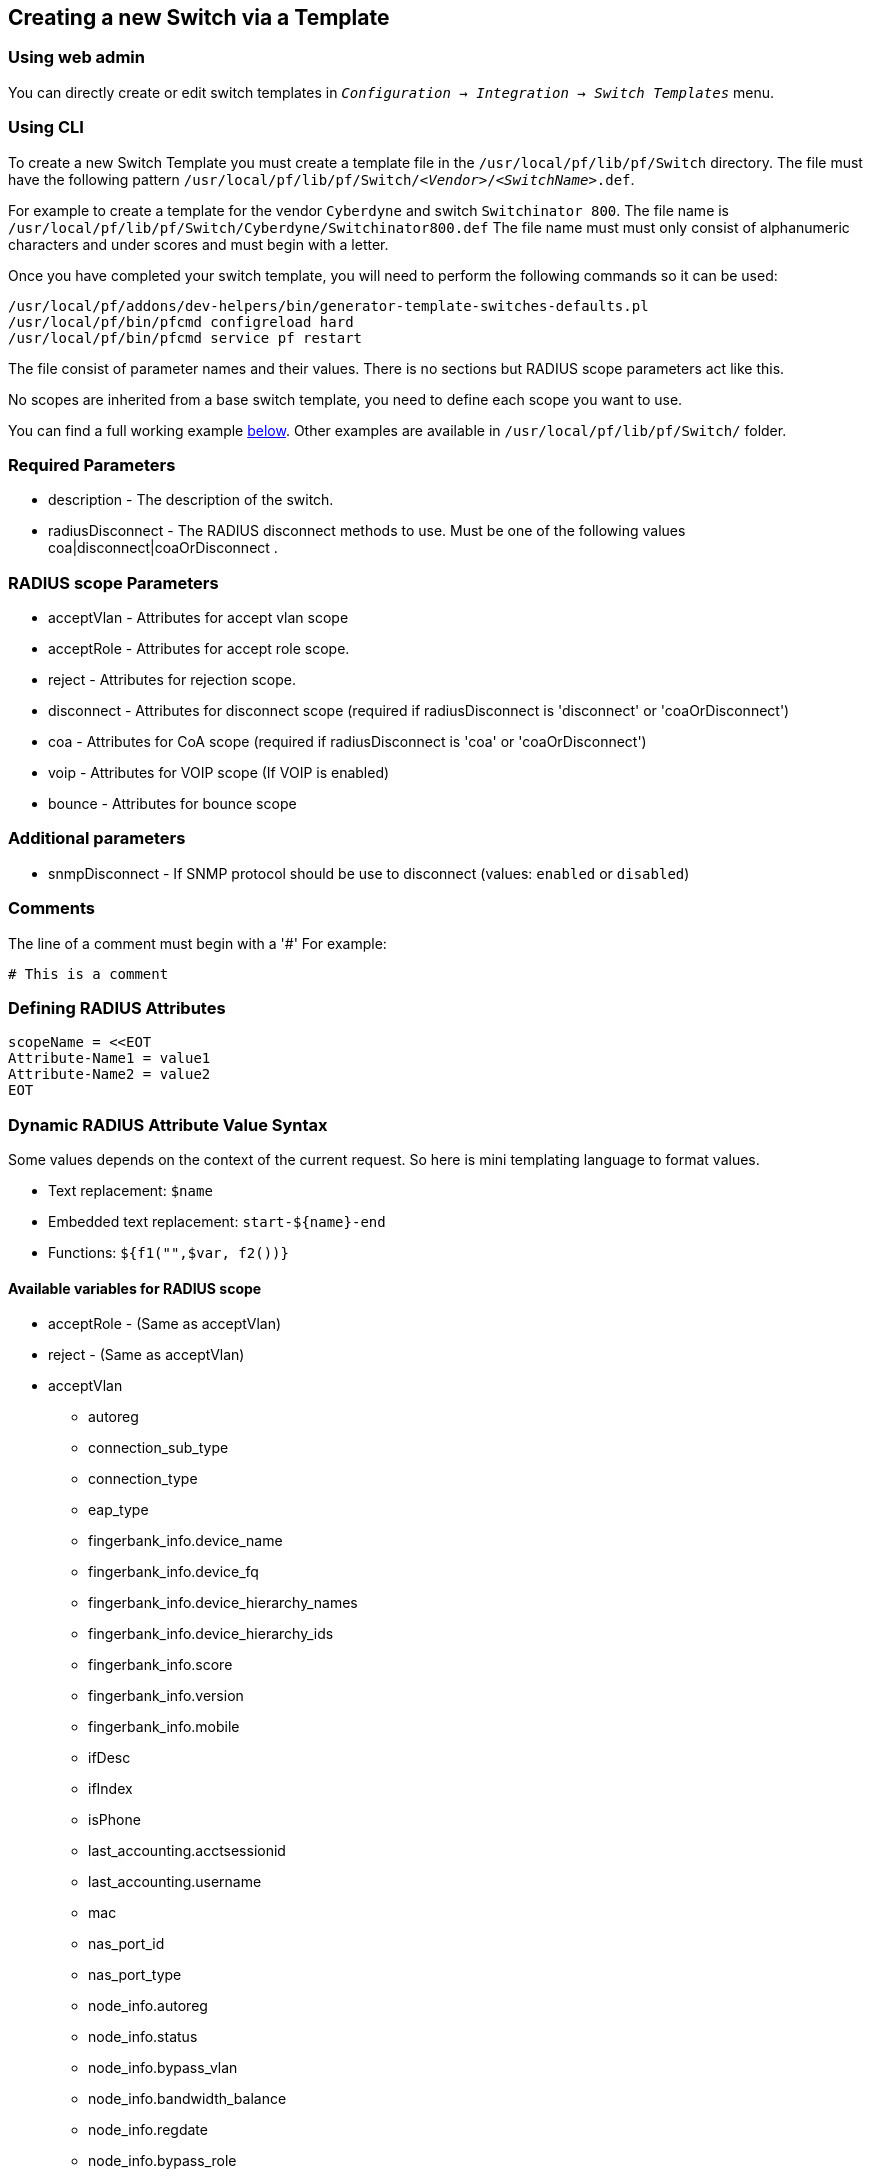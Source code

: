== Creating a new Switch via a Template


=== Using web admin

You can directly create or edit switch templates in `_Configuration -> Integration -> Switch Templates_` menu.

=== Using CLI

To create a new Switch Template you must create a template file in the [filename]`/usr/local/pf/lib/pf/Switch` directory.
The file must have the following pattern [filename]`/usr/local/pf/lib/pf/Switch/_<Vendor>_/_<SwitchName>_.def`.

For example to create a template for the vendor `Cyberdyne` and switch `Switchinator 800`.
The file name is [filename]`/usr/local/pf/lib/pf/Switch/Cyberdyne/Switchinator800.def`
The file name must must only consist of alphanumeric characters and under scores and must begin with a letter.

Once you have completed your switch template, you will need to perform the following commands so it can be used:

[source,bash]
----
/usr/local/pf/addons/dev-helpers/bin/generator-template-switches-defaults.pl
/usr/local/pf/bin/pfcmd configreload hard
/usr/local/pf/bin/pfcmd service pf restart
----

The file consist of parameter names and their values. There is no sections but RADIUS scope parameters act like this.

No scopes are inherited from a base switch template, you need to define each scope you want to use.

You can find a full working example
<<_full_working_example,below>>. Other examples are available in
[filename]`/usr/local/pf/lib/pf/Switch/` folder.

=== Required Parameters

* description      - The description of the switch.
* radiusDisconnect - The RADIUS disconnect methods to use. Must be one of the following values coa|disconnect|coaOrDisconnect .

=== RADIUS scope Parameters

* acceptVlan - Attributes for accept vlan scope
* acceptRole - Attributes for accept role scope.
* reject     - Attributes for rejection scope.
* disconnect - Attributes for disconnect scope (required if radiusDisconnect is 'disconnect' or 'coaOrDisconnect')
* coa        - Attributes for CoA scope (required if radiusDisconnect is 'coa' or 'coaOrDisconnect')
* voip       - Attributes for VOIP scope (If VOIP is enabled)
* bounce     - Attributes for bounce scope

=== Additional parameters

* snmpDisconnect - If SNMP protocol should be use to disconnect (values: `enabled` or `disabled`)

=== Comments

The line of a comment must begin with a '#'
For example:
....
# This is a comment
....

=== Defining RADIUS Attributes

....
scopeName = <<EOT
Attribute-Name1 = value1
Attribute-Name2 = value2
EOT
....

=== Dynamic RADIUS Attribute Value Syntax

Some values depends on the context of the current request.
So here is mini templating language to format values.

* Text replacement: `$name`
* Embedded text replacement:  `start-${name}-end`
* Functions: `${f1("",$var, f2())}`

==== Available variables for RADIUS scope

* acceptRole - (Same as acceptVlan)

* reject - (Same as acceptVlan)

* acceptVlan
** autoreg
** connection_sub_type
** connection_type
** eap_type
** fingerbank_info.device_name
** fingerbank_info.device_fq
** fingerbank_info.device_hierarchy_names
** fingerbank_info.device_hierarchy_ids
** fingerbank_info.score
** fingerbank_info.version
** fingerbank_info.mobile
** ifDesc
** ifIndex
** isPhone
** last_accounting.acctsessionid
** last_accounting.username
** mac
** nas_port_id
** nas_port_type
** node_info.autoreg
** node_info.status
** node_info.bypass_vlan
** node_info.bandwidth_balance
** node_info.regdate
** node_info.bypass_role
** node_info.device_class
** node_info.device_type
** node_info.device_version
** node_info.device_score
** node_info.pid
** node_info.machine_account
** node_info.category
** node_info.mac
** node_info.last_arp
** node_info.lastskip
** node_info.last_dhcp
** node_info.user_agent
** node_info.computername
** node_info.dhcp_fingerprint
** node_info.detect_date
** node_info.voip
** node_info.notes
** node_info.time_balance
** node_info.sessionid
** node_info.dhcp_vendor
** profile._access_registration_when_registered
** profile._always_use_redirecturl
** profile._autoregister
** profile._block_interval
** profile._description
** profile._dot1x_recompute_role_from_portal
** profile._dot1x_unset_on_unmatch
** profile._dpsk
** profile._locale
** profile._login_attempt_limit
** profile._logo
** profile._name
** profile._network_logoff
** profile._network_logoff_popup
** profile._preregistration
** profile._redirecturl
** profile._reuse_dot1x_credentials
** profile._root_module
** profile._self_service
** profile._sms_pin_retry_limit
** profile._sms_request_limit
** profile._status
** profile._unreg_on_acct_stop
** profile._vlan_pool_technique
** radius_request.<Radius Attribute Name>
** realm
** session_id
** source_ip
** ssid
** stripped_user_name
** switch._ExternalPortalEnforcement
** switch._RoleMap
** switch._SNMPAuthPasswordRead
** switch._SNMPAuthPasswordTrap
** switch._SNMPAuthPasswordWrite
** switch._SNMPAuthProtocolRead
** switch._SNMPAuthProtocolTrap
** switch._SNMPAuthProtocolWrite
** switch._SNMPCommunityRead
** switch._SNMPCommunityTrap
** switch._SNMPCommunityWrite
** switch._SNMPEngineID
** switch._SNMPPrivPasswordRead
** switch._SNMPPrivPasswordTrap
** switch._SNMPPrivPasswordWrite
** switch._SNMPPrivProtocolRead
** switch._SNMPPrivProtocolTrap
** switch._SNMPPrivProtocolWrite
** switch._SNMPUserNameRead
** switch._SNMPUserNameTrap
** switch._SNMPUserNameWrite
** switch._SNMPVersion
** switch._SNMPVersionTrap
** switch._TenantId
** switch._UrlMap
** switch._VlanMap
** switch._VoIPEnabled
** switch._cliEnablePwd
** switch._cliPwd
** switch._cliTransport
** switch._cliUser
** switch._coaPort
** switch._controllerIp
** switch._deauthMethod
** switch._disconnectPort
** switch._id
** switch._inlineTrigger
** switch._ip
** switch._macSearchesMaxNb
** switch._macSearchesSleepInterval
** switch._mode
** switch._roles
** switch._switchIp
** switch._switchMac
** switch._uplink
** switch._useCoA
** switch._vlans
** switch._wsPwd
** switch._wsTransport
** switch._wsUser
** switch_ip
** switch_mac
** time
** user_name
** user_role
** vlan
** wasInline

* coa
** last_accounting.acctsessionid
** last_accounting.username
** mac
** role

* disconnect
** disconnectIp
** last_accounting.acctsessionid
** last_accounting.username
** mac

* voip
** switch._ExternalPortalEnforcement
** switch._RoleMap
** switch._SNMPAuthPasswordRead
** switch._SNMPAuthPasswordTrap
** switch._SNMPAuthPasswordWrite
** switch._SNMPAuthProtocolRead
** switch._SNMPAuthProtocolTrap
** switch._SNMPAuthProtocolWrite
** switch._SNMPCommunityRead
** switch._SNMPCommunityTrap
** switch._SNMPCommunityWrite
** switch._SNMPEngineID
** switch._SNMPPrivPasswordRead
** switch._SNMPPrivPasswordTrap
** switch._SNMPPrivPasswordWrite
** switch._SNMPPrivProtocolRead
** switch._SNMPPrivProtocolTrap
** switch._SNMPPrivProtocolWrite
** switch._SNMPUserNameRead
** switch._SNMPUserNameTrap
** switch._SNMPUserNameWrite
** switch._SNMPVersion
** switch._SNMPVersionTrap
** switch._TenantId
** switch._UrlMap
** switch._VlanMap
** switch._VoIPEnabled
** switch._cliEnablePwd
** switch._cliPwd
** switch._cliTransport
** switch._cliUser
** switch._coaPort
** switch._controllerIp
** switch._deauthMethod
** switch._disconnectPort
** switch._id
** switch._inlineTrigger
** switch._ip
** switch._macSearchesMaxNb
** switch._macSearchesSleepInterval
** switch._mode
** switch._roles
** switch._switchIp
** switch._switchMac
** switch._uplink
** switch._useCoA
** switch._vlans
** switch._wsPwd
** switch._wsTransport
** switch._wsUser
** vlan

* bounce
** disconnectIp
** ifIndex
** last_accounting.acctsessionid
** last_accounting.username
** mac
** switch._cliEnablePwd
** switch._cliPwd
** switch._cliTransport
** switch._cliUser
** switch._coaPort
** switch._controllerIp
** switch._deauthMethod
** switch._disconnectPort
** switch._ExternalPortalEnforcement
** switch._id
** switch._inlineTrigger
** switch._ip
** switch._macSearchesMaxNb
** switch._macSearchesSleepInterval
** switch._mode
** switch._RoleMap
** switch._roles
** switch._SNMPAuthPasswordRead
** switch._SNMPAuthPasswordTrap
** switch._SNMPAuthPasswordWrite
** switch._SNMPAuthProtocolRead
** switch._SNMPAuthProtocolTrap
** switch._SNMPAuthProtocolWrite
** switch._SNMPCommunityRead
** switch._SNMPCommunityTrap
** switch._SNMPCommunityWrite
** switch._SNMPEngineID
** switch._SNMPPrivPasswordRead
** switch._SNMPPrivPasswordTrap
** switch._SNMPPrivPasswordWrite
** switch._SNMPPrivProtocolRead
** switch._SNMPPrivProtocolTrap
** switch._SNMPPrivProtocolWrite
** switch._SNMPUserNameRead
** switch._SNMPUserNameTrap
** switch._SNMPUserNameWrite
** switch._SNMPVersion
** switch._SNMPVersionTrap
** switch._switchIp
** switch._switchMac
** switch._TenantId
** switch._uplink
** switch._UrlMap
** switch._useCoA
** switch._VlanMap
** switch._vlans
** switch._VoIPEnabled
** switch._wsPwd
** switch._wsTransport
** switch._wsUser

==== Available functions

* `macToEUI48($mac)`            - format a mac to AA-BB-CC-DD-FF-EE format
* `uc($string)`                 - uppercases a string
* `lc($string)`                 - lowercases a string
* `log($string)`                - log a message to the log
* `substr($str, $offset, $len)` - Extracts a substring from a string
* `split($sep, $str)`           - Split a string by a seperator.
* `join($sep, $a, $b, ..)`      - Join a list of string with a seperator.
* `replace($str, $old, $new)`   - Replace the old string with a new string.

==== Full Working Example

....
description = The Switchinator 800
radiusDisconnect = disconnect

acceptVlan = <<EOT
Tunnel-Medium-Type = 6
Tunnel-Type = 13
Tunnel-Private-Group-Id = $vlan
EOT

acceptRole = <<EOT
Filter-Id = $role
EOT

reject = <<EOT
Reply-Message = Hasta la vista, baby.
EOT

disconnect = <<EOT
Calling-Station-Id= ${macToEUI48($mac)}
NAS-IP-Address = $disconnectIp
EOT

coa = <<EOT
Calling-Station-Id= ${macToEUI48($mac)}
NAS-IP-Address = $disconnectIp
Filter-Id = $role
EOT

bounce= <<EOT
Cisco-AVPair = subscriber:command=bounce-host-port
Acct-Session-Id = $last_accounting.acctsessionid
EOT
....
